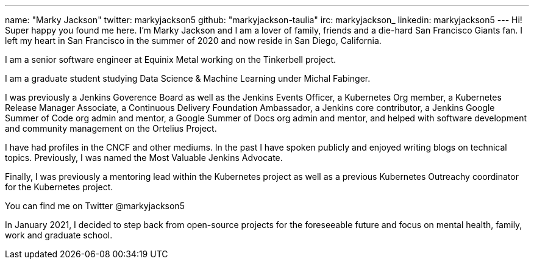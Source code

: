---
name: "Marky Jackson"
twitter: markyjackson5
github: "markyjackson-taulia"
irc: markyjackson_
linkedin: markyjackson5
---
Hi! Super happy you found me here. I’m Marky Jackson and I am a lover of family, friends and a die-hard San Francisco Giants fan. I left my heart in San Francisco in the summer of 2020 and now reside in San Diego, California.

I am a senior software engineer at Equinix Metal working on the Tinkerbell project.

I am a graduate student studying Data Science & Machine Learning under Michal Fabinger.

I was previously a Jenkins Goverence Board as well as the Jenkins Events Officer, a Kubernetes Org member, a Kubernetes Release Manager Associate, a Continuous Delivery Foundation Ambassador, a Jenkins core contributor, a Jenkins Google Summer of Code org admin and mentor, a Google Summer of Docs org admin and mentor, and helped with software development and community management on the Ortelius Project.

I have had profiles in the CNCF and other mediums. In the past I have spoken publicly and enjoyed writing blogs on technical topics. Previously, I was named the Most Valuable Jenkins Advocate.

Finally, I was previously a mentoring lead within the Kubernetes project as well as a previous Kubernetes Outreachy coordinator for the Kubernetes project.

You can find me on Twitter @markyjackson5

In January 2021, I decided to step back from open-source projects for the foreseeable future and focus on mental health, family, work and graduate school.
